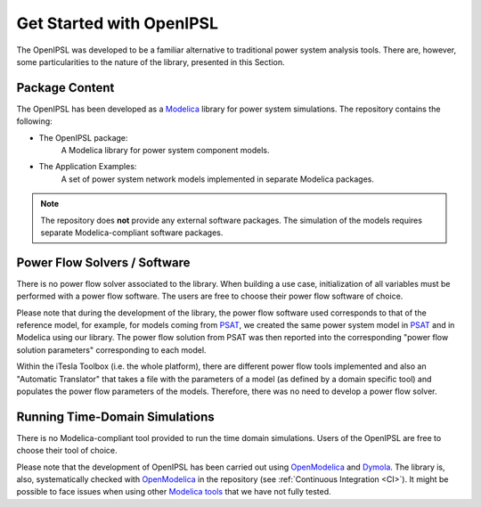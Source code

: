 .. _get-started:

*************************
Get Started with OpenIPSL
*************************

The OpenIPSL was developed to be a familiar alternative to traditional power system analysis tools.
There are, however, some particularities to the nature of the library, presented in this Section.

Package Content
===============

The OpenIPSL has been developed as a `Modelica`_ library for power system simulations.
The repository contains the following:

* The OpenIPSL package:
   A Modelica library for power system component models.
* The Application Examples:
   A set of power system network models implemented in separate Modelica packages.

.. note::
   The repository does **not** provide any external software packages.
   The simulation of the models requires separate Modelica-compliant software packages.


Power Flow Solvers / Software
=============================

There is no power flow solver associated to the library.
When building a use case, initialization of all variables must be performed with a power flow software.
The users are free to choose their power flow software of choice.

Please note that during the development of the library, the power flow software used corresponds to that of the reference model, for example, for models coming from `PSAT`_, we created the same power system model in `PSAT`_ and in Modelica using our library.
The power flow solution from PSAT was then reported into the corresponding "power flow solution parameters" corresponding to each model.

Within the iTesla Toolbox (i.e. the whole platform), there are different power flow tools implemented and also an "Automatic Translator" that takes a file with the parameters of a model (as defined by a domain specific tool) and populates the power flow parameters of the models.
Therefore, there was no need to develop a power flow solver.

Running Time-Domain Simulations
===============================

There is no Modelica-compliant tool provided to run the time domain simulations.
Users of the OpenIPSL are free to choose their tool of choice.

Please note that the development of OpenIPSL has been carried out using `OpenModelica`_  and `Dymola`_.
The library is, also, systematically checked with `OpenModelica`_ in the repository (see :ref:`Continuous Integration <CI>`).
It might be possible to face issues when using other `Modelica tools`_ that we have not fully tested.

.. Links
.. _Modelica: https://www.modelica.org
.. _PSAT: http://faraday1.ucd.ie/psat.html
.. _OpenModelica: https://www.openmodelica.org/
.. _Dymola: http://www.3ds.com/products-services/catia/products/dymola
.. _Modelica tools: https://modelica.org/tools